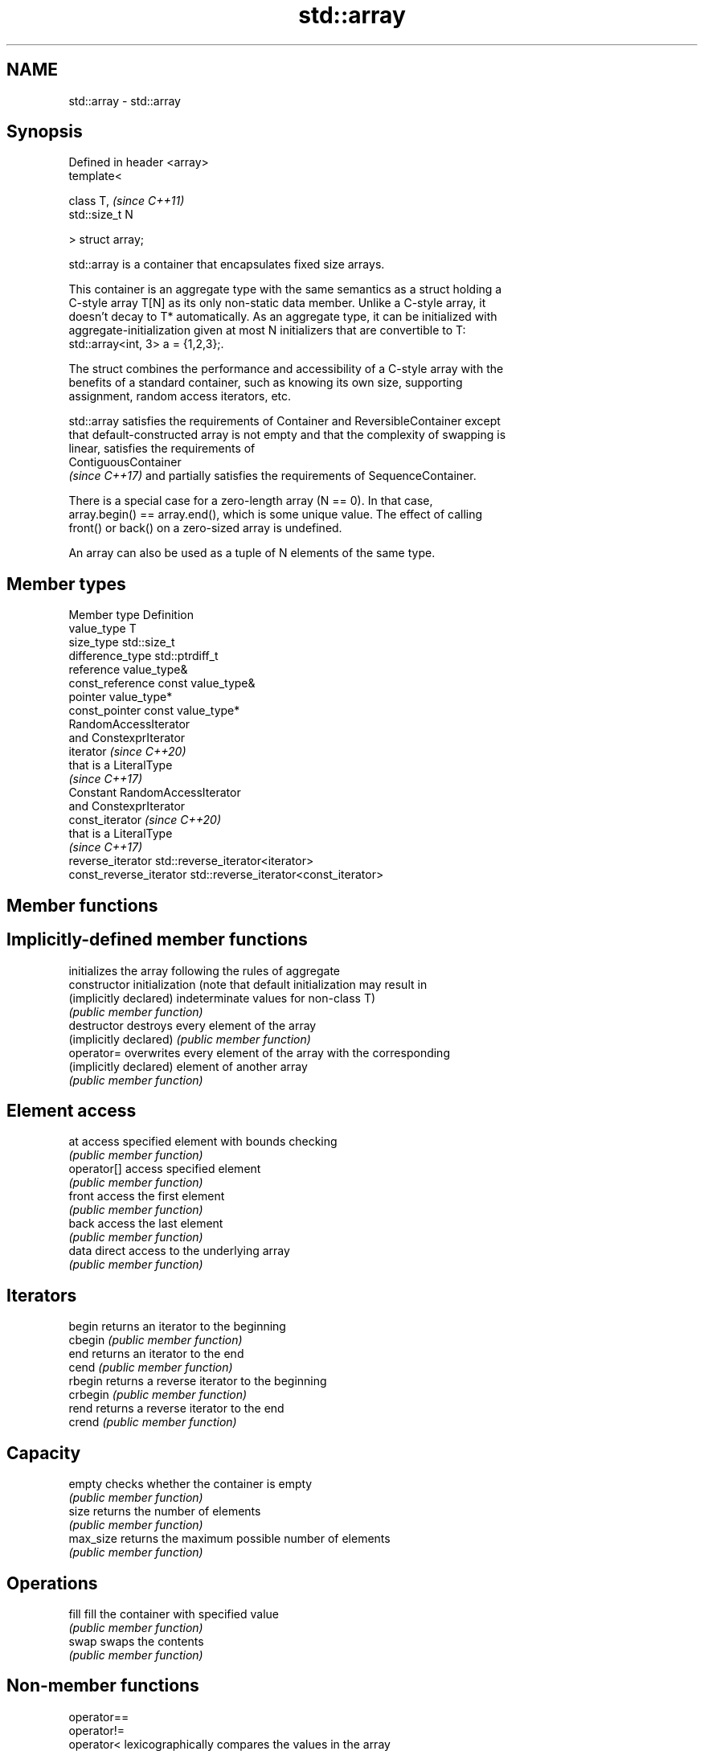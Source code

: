 .TH std::array 3 "2019.03.28" "http://cppreference.com" "C++ Standard Libary"
.SH NAME
std::array \- std::array

.SH Synopsis
   Defined in header <array>
   template<

       class T,               \fI(since C++11)\fP
       std::size_t N

   > struct array;

   std::array is a container that encapsulates fixed size arrays.

   This container is an aggregate type with the same semantics as a struct holding a
   C-style array T[N] as its only non-static data member. Unlike a C-style array, it
   doesn't decay to T* automatically. As an aggregate type, it can be initialized with
   aggregate-initialization given at most N initializers that are convertible to T:
   std::array<int, 3> a = {1,2,3};.

   The struct combines the performance and accessibility of a C-style array with the
   benefits of a standard container, such as knowing its own size, supporting
   assignment, random access iterators, etc.

   std::array satisfies the requirements of Container and ReversibleContainer except
   that default-constructed array is not empty and that the complexity of swapping is
   linear, satisfies the requirements of
   ContiguousContainer
   \fI(since C++17)\fP and partially satisfies the requirements of SequenceContainer.

   There is a special case for a zero-length array (N == 0). In that case,
   array.begin() == array.end(), which is some unique value. The effect of calling
   front() or back() on a zero-sized array is undefined.

   An array can also be used as a tuple of N elements of the same type.

.SH Member types

   Member type            Definition
   value_type             T 
   size_type              std::size_t 
   difference_type        std::ptrdiff_t 
   reference              value_type& 
   const_reference        const value_type& 
   pointer                value_type*
   const_pointer          const value_type*
                          RandomAccessIterator
                          and ConstexprIterator
   iterator               \fI(since C++20)\fP
                          that is a LiteralType
                          \fI(since C++17)\fP 
                          Constant RandomAccessIterator
                          and ConstexprIterator
   const_iterator         \fI(since C++20)\fP
                          that is a LiteralType
                          \fI(since C++17)\fP 
   reverse_iterator       std::reverse_iterator<iterator> 
   const_reverse_iterator std::reverse_iterator<const_iterator> 

.SH Member functions

.SH Implicitly-defined member functions
                         initializes the array following the rules of aggregate
   constructor           initialization (note that default initialization may result in
   (implicitly declared) indeterminate values for non-class T)
                         \fI(public member function)\fP
   destructor            destroys every element of the array
   (implicitly declared) \fI(public member function)\fP
   operator=             overwrites every element of the array with the corresponding
   (implicitly declared) element of another array
                         \fI(public member function)\fP
.SH Element access
   at                    access specified element with bounds checking
                         \fI(public member function)\fP 
   operator[]            access specified element
                         \fI(public member function)\fP 
   front                 access the first element
                         \fI(public member function)\fP 
   back                  access the last element
                         \fI(public member function)\fP 
   data                  direct access to the underlying array
                         \fI(public member function)\fP 
.SH Iterators
   begin                 returns an iterator to the beginning
   cbegin                \fI(public member function)\fP 
   end                   returns an iterator to the end
   cend                  \fI(public member function)\fP 
   rbegin                returns a reverse iterator to the beginning
   crbegin               \fI(public member function)\fP 
   rend                  returns a reverse iterator to the end
   crend                 \fI(public member function)\fP 
.SH Capacity
   empty                 checks whether the container is empty
                         \fI(public member function)\fP 
   size                  returns the number of elements
                         \fI(public member function)\fP 
   max_size              returns the maximum possible number of elements
                         \fI(public member function)\fP 
.SH Operations
   fill                  fill the container with specified value
                         \fI(public member function)\fP 
   swap                  swaps the contents
                         \fI(public member function)\fP 

.SH Non-member functions

   operator==
   operator!=
   operator<             lexicographically compares the values in the array
   operator<=            \fI(function template)\fP 
   operator>
   operator>=
   std::get(std::array)  accesses an element of an array
                         \fI(function template)\fP 
   std::swap(std::array) specializes the std::swap algorithm
   \fI(C++11)\fP               \fI(function template)\fP 

.SH Helper classes

   std::tuple_size<std::array>    obtains the size of an array
                                  \fI(class template specialization)\fP 
   std::tuple_element<std::array> obtains the type of the elements of array
                                  \fI(class template specialization)\fP 

   Deduction guides\fI(since C++17)\fP

.SH Example

   
// Run this code

 #include <string>
 #include <iterator>
 #include <iostream>
 #include <algorithm>
 #include <array>
  
 int main()
 {
     // construction uses aggregate initialization
     std::array<int, 3> a1{ {1, 2, 3} }; // double-braces required in C++11 (not in C++14)
     std::array<int, 3> a2 = {1, 2, 3};  // never required after =
     std::array<std::string, 2> a3 = { std::string("a"), "b" };
  
     // container operations are supported
     std::sort(a1.begin(), a1.end());
     std::reverse_copy(a2.begin(), a2.end(),
                       std::ostream_iterator<int>(std::cout, " "));
  
     std::cout << '\\n';
  
     // ranged for loop is supported
     for(const auto& s: a3)
         std::cout << s << ' ';
 }

.SH Output:

 3 2 1
 a b

.SH See also

              Creates a std::array object whose size and optionally element type are
   make_array deduced from the arguments
              \fI(function template)\fP 
   to_array   Creates a std::array object from a built-in array
              \fI(function template)\fP 
